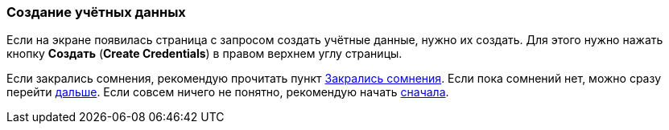 === Создание учётных данных
Если на экране появилась страница с запросом создать учётные данные, нужно их создать. Для этого нужно нажать кнопку *Создать* (*Create Credentials*) в правом верхнем углу страницы.

Если закрались сомнения, рекомендую прочитать пункт <<indoubt,Закрались сомнения>>. Если пока сомнений нет, можно сразу перейти <<gonext,дальше>>. Если совсем ничего не понятно, рекомендую начать <<top,сначала>>.
